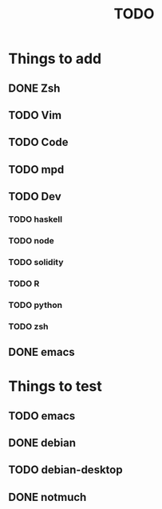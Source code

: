 #+TITLE: TODO
* Things to add
** DONE Zsh
** TODO Vim
** TODO Code
** TODO mpd
** TODO Dev
*** TODO haskell
*** TODO node
*** TODO solidity
*** TODO R
*** TODO python
*** TODO zsh
** DONE emacs
* Things to test
** TODO emacs
** DONE debian
** TODO debian-desktop
** DONE notmuch
